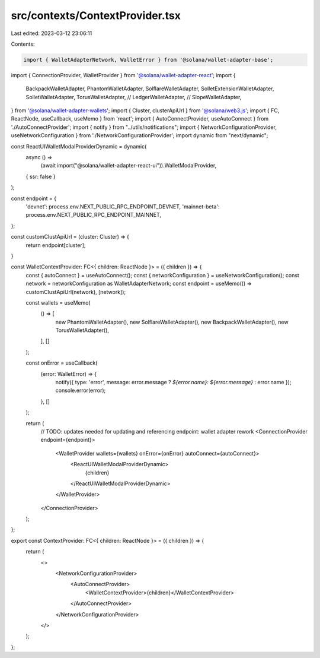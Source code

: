 src/contexts/ContextProvider.tsx
================================

Last edited: 2023-03-12 23:06:11

Contents:

.. code-block:: tsx

    import { WalletAdapterNetwork, WalletError } from '@solana/wallet-adapter-base';
import { ConnectionProvider, WalletProvider } from '@solana/wallet-adapter-react';
import {
    BackpackWalletAdapter,
    PhantomWalletAdapter,
    SolflareWalletAdapter,
    SolletExtensionWalletAdapter,
    SolletWalletAdapter,
    TorusWalletAdapter,
    // LedgerWalletAdapter,
    // SlopeWalletAdapter,
} from '@solana/wallet-adapter-wallets';
import { Cluster, clusterApiUrl } from '@solana/web3.js';
import { FC, ReactNode, useCallback, useMemo } from 'react';
import { AutoConnectProvider, useAutoConnect } from './AutoConnectProvider';
import { notify } from "../utils/notifications";
import { NetworkConfigurationProvider, useNetworkConfiguration } from './NetworkConfigurationProvider';
import dynamic from "next/dynamic";

const ReactUIWalletModalProviderDynamic = dynamic(
    async () =>
        (await import("@solana/wallet-adapter-react-ui")).WalletModalProvider,
    { ssr: false }
);

const endpoint = {
    'devnet': process.env.NEXT_PUBLIC_RPC_ENDPOINT_DEVNET,
    'mainnet-beta': process.env.NEXT_PUBLIC_RPC_ENDPOINT_MAINNET,
};

const customClustApiUrl = (cluster: Cluster) => {
    return endpoint[cluster];
}

const WalletContextProvider: FC<{ children: ReactNode }> = ({ children }) => {
    const { autoConnect } = useAutoConnect();
    const { networkConfiguration } = useNetworkConfiguration();
    const network = networkConfiguration as WalletAdapterNetwork;
    const endpoint = useMemo(() => customClustApiUrl(network), [network]);

    const wallets = useMemo(
        () => [
            new PhantomWalletAdapter(),
            new SolflareWalletAdapter(),
            new BackpackWalletAdapter(),
            new TorusWalletAdapter(),
        ],
        []
    );

    const onError = useCallback(
        (error: WalletError) => {
            notify({ type: 'error', message: error.message ? `${error.name}: ${error.message}` : error.name });
            console.error(error);
        },
        []
    );

    return (
        // TODO: updates needed for updating and referencing endpoint: wallet adapter rework
        <ConnectionProvider endpoint={endpoint}>
            <WalletProvider wallets={wallets} onError={onError} autoConnect={autoConnect}>
                <ReactUIWalletModalProviderDynamic>
                    {children}
                </ReactUIWalletModalProviderDynamic>
            </WalletProvider>
        </ConnectionProvider>
    );
};

export const ContextProvider: FC<{ children: ReactNode }> = ({ children }) => {
    return (
        <>
            <NetworkConfigurationProvider>
                <AutoConnectProvider>
                    <WalletContextProvider>{children}</WalletContextProvider>
                </AutoConnectProvider>
            </NetworkConfigurationProvider>
        </>
    );
};


